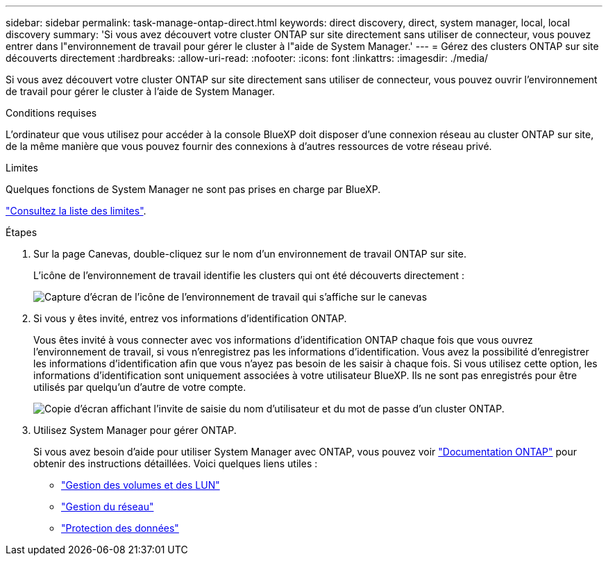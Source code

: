 ---
sidebar: sidebar 
permalink: task-manage-ontap-direct.html 
keywords: direct discovery, direct, system manager, local, local discovery 
summary: 'Si vous avez découvert votre cluster ONTAP sur site directement sans utiliser de connecteur, vous pouvez entrer dans l"environnement de travail pour gérer le cluster à l"aide de System Manager.' 
---
= Gérez des clusters ONTAP sur site découverts directement
:hardbreaks:
:allow-uri-read: 
:nofooter: 
:icons: font
:linkattrs: 
:imagesdir: ./media/


[role="lead"]
Si vous avez découvert votre cluster ONTAP sur site directement sans utiliser de connecteur, vous pouvez ouvrir l'environnement de travail pour gérer le cluster à l'aide de System Manager.

.Conditions requises
L'ordinateur que vous utilisez pour accéder à la console BlueXP doit disposer d'une connexion réseau au cluster ONTAP sur site, de la même manière que vous pouvez fournir des connexions à d'autres ressources de votre réseau privé.

.Limites
Quelques fonctions de System Manager ne sont pas prises en charge par BlueXP.

link:reference-limitations.html["Consultez la liste des limites"].

.Étapes
. Sur la page Canevas, double-cliquez sur le nom d'un environnement de travail ONTAP sur site.
+
L'icône de l'environnement de travail identifie les clusters qui ont été découverts directement :

+
image:screenshot-direct-discovery-we.png["Capture d'écran de l'icône de l'environnement de travail qui s'affiche sur le canevas"]

. Si vous y êtes invité, entrez vos informations d'identification ONTAP.
+
Vous êtes invité à vous connecter avec vos informations d'identification ONTAP chaque fois que vous ouvrez l'environnement de travail, si vous n'enregistrez pas les informations d'identification. Vous avez la possibilité d'enregistrer les informations d'identification afin que vous n'ayez pas besoin de les saisir à chaque fois. Si vous utilisez cette option, les informations d'identification sont uniquement associées à votre utilisateur BlueXP. Ils ne sont pas enregistrés pour être utilisés par quelqu'un d'autre de votre compte.

+
image:screenshot-credentials.png["Copie d'écran affichant l'invite de saisie du nom d'utilisateur et du mot de passe d'un cluster ONTAP."]

. Utilisez System Manager pour gérer ONTAP.
+
Si vous avez besoin d'aide pour utiliser System Manager avec ONTAP, vous pouvez voir https://docs.netapp.com/us-en/ontap/index.html["Documentation ONTAP"^] pour obtenir des instructions détaillées. Voici quelques liens utiles :

+
** https://docs.netapp.com/us-en/ontap/volume-admin-overview-concept.html["Gestion des volumes et des LUN"^]
** https://docs.netapp.com/us-en/ontap/network-manage-overview-concept.html["Gestion du réseau"^]
** https://docs.netapp.com/us-en/ontap/concept_dp_overview.html["Protection des données"^]



